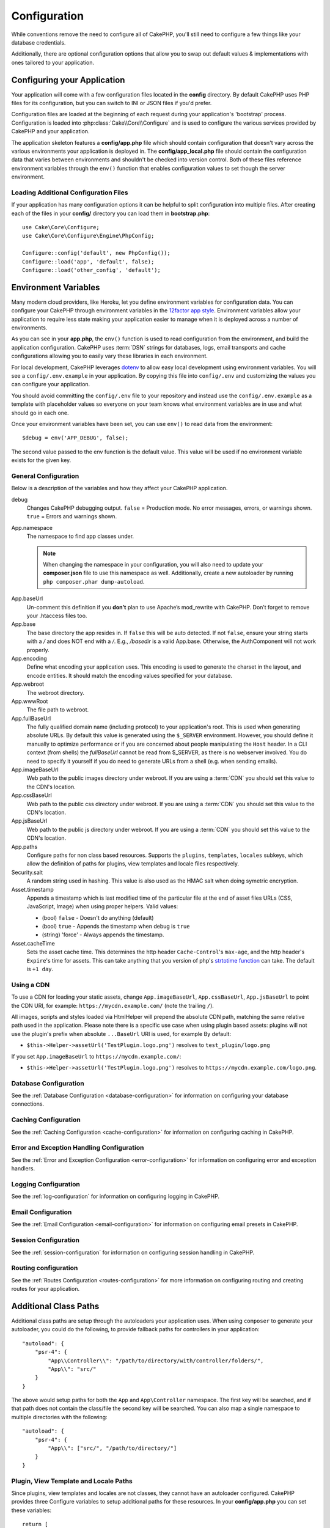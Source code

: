 Configuration
#############

While conventions remove the need to configure all of CakePHP, you'll still need
to configure a few things like your database credentials.

Additionally, there are optional configuration options that allow you to swap
out default values & implementations with ones tailored to your application.

.. index:: app.php, app_local.example.php

.. index:: configuration

Configuring your Application
============================

Your application will come with a few configuration files located in the
**config** directory. By default CakePHP uses PHP files for its configuration,
but you can switch to INI or JSON files if you'd prefer.

Configuration files are loaded at the beginning of each request during your
application's 'bootstrap' process. Configuration is loaded into
:php:class:`Cake\\Core\\Configure` and is used to configure the various services
provided by CakePHP and your application.

The application skeleton features a **config/app.php** file which should contain
configuration that doesn't vary across the various environments your application
is deployed in. The **config/app_local.php** file should contain the
configuration data that varies between environments and shouldn't be checked
into version control. Both of these files reference environment variables
through the ``env()`` function that enables configuration values to set though
the server environment.

Loading Additional Configuration Files
--------------------------------------

If your application has many configuration options it can be helpful to split
configuration into multiple files. After creating each of the files in your
**config/** directory you can load them in **bootstrap.php**::

    use Cake\Core\Configure;
    use Cake\Core\Configure\Engine\PhpConfig;

    Configure::config('default', new PhpConfig());
    Configure::load('app', 'default', false);
    Configure::load('other_config', 'default');

.. _environment-variables:

Environment Variables
=====================

Many modern cloud providers, like Heroku, let you define environment
variables for configuration data. You can configure your CakePHP through
environment variables in the `12factor app style <http://12factor.net/>`_.
Environment variables allow your application to require less state making your
application easier to manage when it is deployed across a number of
environments.

As you can see in your **app.php**, the ``env()`` function is used to read
configuration from the environment, and build the application configuration.
CakePHP uses :term:`DSN` strings for databases, logs, email transports and cache
configurations allowing you to easily vary these libraries in each environment.

For local development, CakePHP leverages `dotenv
<https://github.com/josegonzalez/php-dotenv>`_ to allow easy local development using
environment variables. You will see a ``config/.env.example`` in your
application. By copying this file into ``config/.env`` and customizing the
values you can configure your application.

You should avoid committing the ``config/.env`` file to your repository and
instead use the ``config/.env.example`` as a template with placeholder values so
everyone on your team knows what environment variables are in use and what
should go in each one.

Once your environment variables have been set, you can use ``env()`` to read
data from the environment::

    $debug = env('APP_DEBUG', false);

The second value passed to the env function is the default value. This value
will be used if no environment variable exists for the given key.

.. versionchanged:: 3.5.0
    dotenv library support was added to the application skeleton.

.. versionchanged:: 3.5.1
    dotenv library support is now opt in. You must uncomment the appropriate block of code in ``config/bootstrap.php``

General Configuration
---------------------

Below is a description of the variables and how they affect your CakePHP
application.

debug
    Changes CakePHP debugging output. ``false`` = Production mode. No error
    messages, errors, or warnings shown. ``true`` = Errors and warnings shown.
App.namespace
    The namespace to find app classes under.

    .. note::

        When changing the namespace in your configuration, you will also
        need to update your **composer.json** file to use this namespace
        as well. Additionally, create a new autoloader by running
        ``php composer.phar dump-autoload``.

.. _core-configuration-baseurl:

App.baseUrl
    Un-comment this definition if you **don’t** plan to use Apache’s
    mod\_rewrite with CakePHP. Don’t forget to remove your .htaccess
    files too.
App.base
    The base directory the app resides in. If ``false`` this
    will be auto detected. If not ``false``, ensure your string starts
    with a `/` and does NOT end with a `/`. E.g., `/basedir` is a valid
    App.base. Otherwise, the AuthComponent will not work properly.
App.encoding
    Define what encoding your application uses.  This encoding
    is used to generate the charset in the layout, and encode entities.
    It should match the encoding values specified for your database.
App.webroot
    The webroot directory.
App.wwwRoot
    The file path to webroot.
App.fullBaseUrl
    The fully qualified domain name (including protocol) to your application's
    root. This is used when generating absolute URLs. By default this value
    is generated using the ``$_SERVER`` environment. However, you should define it
    manually to optimize performance or if you are concerned about people
    manipulating the ``Host`` header.
    In a CLI context (from shells) the `fullBaseUrl` cannot be read from $_SERVER,
    as there is no webserver involved. You do need to specify it yourself if
    you do need to generate URLs from a shell (e.g. when sending emails).
App.imageBaseUrl
    Web path to the public images directory under webroot. If you are using
    a :term:`CDN` you should set this value to the CDN's location.
App.cssBaseUrl
    Web path to the public css directory under webroot. If you are using
    a :term:`CDN` you should set this value to the CDN's location.
App.jsBaseUrl
    Web path to the public js directory under webroot. If you are using
    a :term:`CDN` you should set this value to the CDN's location.
App.paths
    Configure paths for non class based resources. Supports the
    ``plugins``, ``templates``, ``locales`` subkeys, which allow the definition
    of paths for plugins, view templates and locale files respectively.
Security.salt
    A random string used in hashing. This value is also used as the
    HMAC salt when doing symetric encryption.
Asset.timestamp
    Appends a timestamp which is last modified time of the particular
    file at the end of asset files URLs (CSS, JavaScript, Image) when
    using proper helpers. Valid values:

    - (bool) ``false`` - Doesn't do anything (default)
    - (bool) ``true`` - Appends the timestamp when debug is ``true``
    - (string) 'force' - Always appends the timestamp.

    .. versionchanged:: 3.6.0
        As of 3.6.0, you can override this global setting when linking assets
        using the ``timestamp`` option.
Asset.cacheTime
    Sets the asset cache time. This determines the http header ``Cache-Control``'s
    ``max-age``, and the http header's ``Expire``'s time for assets.
    This can take anything that you version of php's `strtotime function
    <http://php.net/manual/en/function.strtotime.php>`_ can take.
    The default is ``+1 day``.

Using a CDN
-----------

To use a CDN for loading your static assets, change ``App.imageBaseUrl``,
``App.cssBaseUrl``, ``App.jsBaseUrl`` to point the CDN URI, for example:
``https://mycdn.example.com/`` (note the trailing ``/``).

All images, scripts and styles loaded via HtmlHelper will prepend the absolute
CDN path, matching the same relative path used in the application. Please note
there is a specific use case when using plugin based assets: plugins will not
use the plugin's prefix when absolute ``...BaseUrl`` URI is used, for example By
default:

* ``$this->Helper->assetUrl('TestPlugin.logo.png')`` resolves to ``test_plugin/logo.png``

If you set ``App.imageBaseUrl`` to ``https://mycdn.example.com/``:

* ``$this->Helper->assetUrl('TestPlugin.logo.png')`` resolves to ``https://mycdn.example.com/logo.png``.

Database Configuration
----------------------

See the :ref:`Database Configuration <database-configuration>` for information
on configuring your database connections.

Caching Configuration
---------------------

See the :ref:`Caching Configuration <cache-configuration>` for information on
configuring caching in CakePHP.

Error and Exception Handling Configuration
------------------------------------------

See the :ref:`Error and Exception Configuration <error-configuration>` for
information on configuring error and exception handlers.

Logging Configuration
---------------------

See the :ref:`log-configuration` for information on configuring logging in
CakePHP.

Email Configuration
-------------------

See the :ref:`Email Configuration <email-configuration>` for information on
configuring email presets in CakePHP.

Session Configuration
---------------------

See the :ref:`session-configuration` for information on configuring session
handling in CakePHP.

Routing configuration
---------------------

See the :ref:`Routes Configuration <routes-configuration>` for more information
on configuring routing and creating routes for your application.

.. _additional-class-paths:

Additional Class Paths
======================

Additional class paths are setup through the autoloaders your application uses.
When using ``composer`` to generate your autoloader, you could do the following,
to provide fallback paths for controllers in your application::

    "autoload": {
        "psr-4": {
            "App\\Controller\\": "/path/to/directory/with/controller/folders/",
            "App\\": "src/"
        }
    }

The above would setup paths for both the ``App`` and ``App\Controller``
namespace. The first key will be searched, and if that path does not contain the
class/file the second key will be searched. You can also map a single namespace
to multiple directories with the following::

    "autoload": {
        "psr-4": {
            "App\\": ["src/", "/path/to/directory/"]
        }
    }

Plugin, View Template and Locale Paths
--------------------------------------

Since plugins, view templates and locales are not classes, they cannot have an
autoloader configured. CakePHP provides three Configure variables to setup additional
paths for these resources. In your **config/app.php** you can set these variables::

    return [
        // More configuration
        'App' => [
            'paths' => [
                'plugins' => [
                    ROOT . DS . 'plugins' . DS,
                    '/path/to/other/plugins/'
                ],
                'templates' => [
                    APP . 'Template' . DS,
                    APP . 'Template2' . DS
                ],
                'locales' => [
                    APP . 'Locale' . DS
                ]
            ]
        ]
    ];

Paths should end with a directory separator, or they will not work properly.

Inflection Configuration
========================

See the :ref:`inflection-configuration` docs for more information.

Configure Class
===============

.. php:namespace:: Cake\Core

.. php:class:: Configure

CakePHP's Configure class can be used to store and retrieve
application or runtime specific values. Be careful, this class
allows you to store anything in it, then use it in any other part
of your code: a sure temptation to break the MVC pattern CakePHP
was designed for. The main goal of Configure class is to keep
centralized variables that can be shared between many objects.
Remember to try to live by "convention over configuration" and you
won't end up breaking the MVC structure CakePHP provides.

Writing Configuration data
--------------------------

.. php:staticmethod:: write($key, $value)

Use ``write()`` to store data in the application's configuration::

    Configure::write('Company.name','Pizza, Inc.');
    Configure::write('Company.slogan','Pizza for your body and soul');

.. note::

    The :term:`dot notation` used in the ``$key`` parameter can be used to
    organize your configuration settings into logical groups.

The above example could also be written in a single call::

    Configure::write('Company', [
        'name' => 'Pizza, Inc.',
        'slogan' => 'Pizza for your body and soul'
    ]);

You can use ``Configure::write('debug', $bool)`` to switch between debug and
production modes on the fly. This is especially handy for JSON interactions
where debugging information can cause parsing problems.

Reading Configuration Data
--------------------------

.. php:staticmethod:: read($key = null, $default = null)

Used to read configuration data from the application. If a key is supplied, the
data is returned. Using our examples from write() above, we can read that data
back::

    // Returns 'Pizza Inc.'
    Configure::read('Company.name');

    // Returns 'Pizza for your body and soul'
    Configure::read('Company.slogan');

    Configure::read('Company');
    // Returns:
    ['name' => 'Pizza, Inc.', 'slogan' => 'Pizza for your body and soul'];

    // Returns 'fallback' as Company.nope is undefined.
    Configure::read('Company.nope', 'fallback');

If ``$key`` is left null, all values in Configure will be returned.

.. versionchanged:: 3.5.0
    The ``$default`` parameter was added in 3.5.0

.. php:staticmethod:: readOrFail($key)

Reads configuration data just like :php:meth:`Cake\\Core\\Configure::read`
but expects to find a key/value pair. In case the requested pair does not
exist, a :php:class:`RuntimeException` will be thrown::

    Configure::readOrFail('Company.name');    // Yields: 'Pizza, Inc.'
    Configure::readOrFail('Company.geolocation');  // Will throw an exception

    Configure::readOrFail('Company');

    // Yields:
    ['name' => 'Pizza, Inc.', 'slogan' => 'Pizza for your body and soul'];

.. versionadded:: 3.1.7
    ``Configure::readOrFail()`` was added in 3.1.7

Checking to see if Configuration Data is Defined
------------------------------------------------

.. php:staticmethod:: check($key)

Used to check if a key/path exists and has non-null value::

    $exists = Configure::check('Company.name');

Deleting Configuration Data
---------------------------

.. php:staticmethod:: delete($key)

Used to delete information from the application's configuration::

    Configure::delete('Company.name');

Reading & Deleting Configuration Data
-------------------------------------

.. php:staticmethod:: consume($key)

Read and delete a key from Configure. This is useful when you want to
combine reading and deleting values in a single operation.

.. php:staticmethod:: consumeOrFail($key)

Consumes configuration data just like :php:meth:`Cake\\Core\\Configure::consume`
but expects to find a key/value pair. In case the requested pair does not
exist, a :php:class:`RuntimeException` will be thrown::

    Configure::consumeOrFail('Company.name');    // Yields: 'Pizza, Inc.'
    Configure::consumeOrFail('Company.geolocation');  // Will throw an exception

    Configure::consumeOrFail('Company');

    // Yields:
    ['name' => 'Pizza, Inc.', 'slogan' => 'Pizza for your body and soul'];

.. versionadded:: 3.6.0
    ``Configure::readOrFail()`` was added in 3.6.0

Reading and writing configuration files
=======================================

.. php:staticmethod:: config($name, $engine)

CakePHP comes with two built-in configuration file engines.
:php:class:`Cake\\Core\\Configure\\Engine\\PhpConfig` is able to read PHP config
files, in the same format that Configure has historically read.
:php:class:`Cake\\Core\\Configure\\Engine\\IniConfig` is able to read ini config
files.  See the `PHP documentation <http://php.net/parse_ini_file>`_ for more
information on the specifics of ini files.  To use a core config engine, you'll
need to attach it to Configure using :php:meth:`Configure::config()`::

    use Cake\Core\Configure\Engine\PhpConfig;

    // Read config files from config
    Configure::config('default', new PhpConfig());

    // Read config files from another path.
    Configure::config('default', new PhpConfig('/path/to/your/config/files/'));

You can have multiple engines attached to Configure, each reading different
kinds or sources of configuration files. You can interact with attached engines
using a few other methods on Configure. To check which engine aliases are
attached you can use :php:meth:`Configure::configured()`::

    // Get the array of aliases for attached engines.
    Configure::configured();

    // Check if a specific engine is attached
    Configure::configured('default');

.. php:staticmethod:: drop($name)

You can also remove attached engines. ``Configure::drop('default')``
would remove the default engine alias. Any future attempts to load configuration
files with that engine would fail::

    Configure::drop('default');

.. _loading-configuration-files:

Loading Configuration Files
---------------------------

.. php:staticmethod:: load($key, $config = 'default', $merge = true)

Once you've attached a config engine to Configure you can load configuration
files::

    // Load my_file.php using the 'default' engine object.
    Configure::load('my_file', 'default');

Loaded configuration files merge their data with the existing runtime
configuration in Configure. This allows you to overwrite and add new values into
the existing runtime configuration. By setting ``$merge`` to ``true``, values
will not ever overwrite the existing configuration.

Creating or Modifying Configuration Files
-----------------------------------------

.. php:staticmethod:: dump($key, $config = 'default', $keys = [])

Dumps all or some of the data in Configure into a file or storage system
supported by a config engine. The serialization format is decided by the config
engine attached as $config. For example, if the 'default' engine is
a :php:class:`Cake\\Core\\Configure\\Engine\\PhpConfig`, the generated file will be
a PHP configuration file loadable by the
:php:class:`Cake\\Core\\Configure\\Engine\\PhpConfig`

Given that the 'default' engine is an instance of PhpConfig.
Save all data in Configure to the file `my_config.php`::

    Configure::dump('my_config', 'default');

Save only the error handling configuration::

    Configure::dump('error', 'default', ['Error', 'Exception']);

``Configure::dump()`` can be used to either modify or overwrite
configuration files that are readable with :php:meth:`Configure::load()`

Storing Runtime Configuration
-----------------------------

.. php:staticmethod:: store($name, $cacheConfig = 'default', $data = null)

You can also store runtime configuration values for use in a future request.
Since configure only remembers values for the current request, you will
need to store any modified configuration information if you want to
use it in subsequent requests::

    // Store the current configuration in the 'user_1234' key in the 'default' cache.
    Configure::store('user_1234', 'default');

Stored configuration data is persisted in the named cache configuration. See the
:doc:`/core-libraries/caching` documentation for more information on caching.

Restoring Runtime Configuration
-------------------------------

.. php:staticmethod:: restore($name, $cacheConfig = 'default')

Once you've stored runtime configuration, you'll probably need to restore it
so you can access it again. ``Configure::restore()`` does exactly that::

    // Restore runtime configuration from the cache.
    Configure::restore('user_1234', 'default');

When restoring configuration information it's important to restore it with
the same key, and cache configuration as was used to store it. Restored
information is merged on top of the existing runtime configuration.

Configuration Engines
---------------------

CakePHP provides the ability to load configuration files from a number of
different sources, and features a pluggable system for `creating your own
configuration engines
<https://api.cakephp.org/3.x/class-Cake.Core.Configure.ConfigEngineInterface.html>`__.
The built in configuration engines are:

* `JsonConfig <https://api.cakephp.org/3.x/class-Cake.Core.Configure.Engine.JsonConfig.html>`__
* `IniConfig <https://api.cakephp.org/3.x/class-Cake.Core.Configure.Engine.IniConfig.html>`__
* `PhpConfig <https://api.cakephp.org/3.x/class-Cake.Core.Configure.Engine.PhpConfig.html>`__

By default your application will use ``PhpConfig``.

Bootstrapping CakePHP
=====================

If you have any additional configuration needs, you should add them to your
application's **config/bootstrap.php** file. This file is included before each
request, and CLI command.

This file is ideal for a number of common bootstrapping tasks:

- Defining convenience functions.
- Declaring constants.
- Defining cache configuration.
- Defining logging configuration.
- Loading custom inflections.
- Loading configuration files.

It might be tempting to place formatting functions there in order to use them in
your controllers. As you'll see in the :doc:`/controllers` and :doc:`/views`
sections there are better ways you add custom logic to your application.

.. _application-bootstrap:

Application::bootstrap()
------------------------

In addition to the **config/bootstrap.php** file which should be used to
configure low-level concerns of your application, you can also use the
``Application::bootstrap()`` hook method to load/initialize plugins, and attach
global event listeners::

    // in src/Application.php
    namespace App;

    use Cake\Core\Plugin;
    use Cake\Http\BaseApplication;

    class Application extends BaseApplication
    {
        public function bootstrap()
        {
            // Call the parent to `require_once` config/bootstrap.php
            parent::bootstrap();

            $this->addPlugin('MyPlugin', ['bootstrap' => true, 'routes' => true]);
        }
    }

Loading plugins/events in ``Application::bootstrap()`` makes
:ref:`integration-testing` easier as events and routes will be re-processed on
each test method.

Disabling Generic Tables
========================

While utilizing generic table classes - also called auto-tables - when quickly
creating new applications and baking models is useful, generic table class can
make debugging more difficult in some scenarios.

You can check if any query was emitted from a generic table class via DebugKit
via the SQL panel in DebugKit. If you're still having trouble diagnosing an
issue that could be caused by auto-tables, you can throw an exception when
CakePHP implicitly uses a generic ``Cake\ORM\Table`` instead of your concrete
class like so::

    // In your bootstrap.php
    use Cake\Event\EventManager;
    // Prior to 3.6 use Cake\Network\Exception\InteralErrorException
    use Cake\Http\Exception\InternalErrorException;

    $isCakeBakeShellRunning = (PHP_SAPI === 'cli' && isset($argv[1]) && $argv[1] === 'bake');
    if (!$isCakeBakeShellRunning) {
        EventManager::instance()->on('Model.initialize', function($event) {
            $subject = $event->getSubject();
            if (get_class($subject) === 'Cake\ORM\Table') {
                $msg = sprintf(
                    'Missing table class or incorrect alias when registering table class for database table %s.',
                    $subject->getTable());
                throw new InternalErrorException($msg);
            }
        });
    }

.. meta::
    :title lang=en: Configuration
    :keywords lang=en: finished configuration,legacy database,database configuration,value pairs,default connection,optional configuration,example database,php class,configuration database,default database,configuration steps,index database,configuration details,class database,host localhost,inflections,key value,database connection,piece of cake,basic web,auto tables,auto-tables,generic table,class
